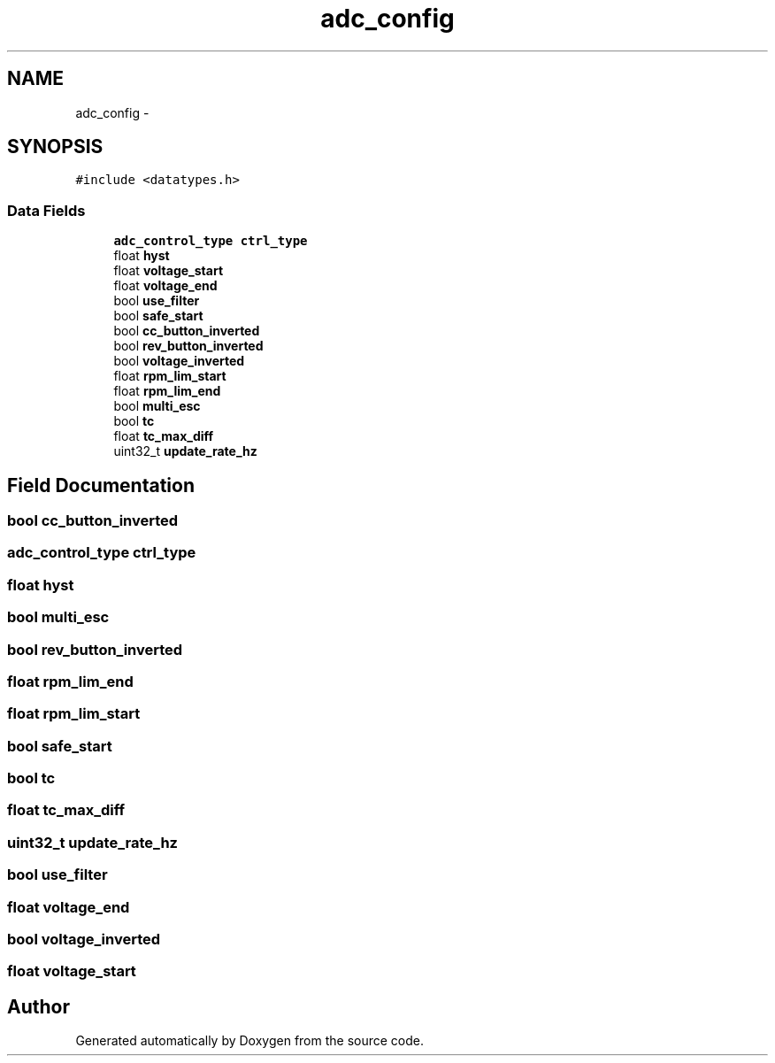 .TH "adc_config" 3 "Wed Sep 16 2015" "Doxygen" \" -*- nroff -*-
.ad l
.nh
.SH NAME
adc_config \- 
.SH SYNOPSIS
.br
.PP
.PP
\fC#include <datatypes\&.h>\fP
.SS "Data Fields"

.in +1c
.ti -1c
.RI "\fBadc_control_type\fP \fBctrl_type\fP"
.br
.ti -1c
.RI "float \fBhyst\fP"
.br
.ti -1c
.RI "float \fBvoltage_start\fP"
.br
.ti -1c
.RI "float \fBvoltage_end\fP"
.br
.ti -1c
.RI "bool \fBuse_filter\fP"
.br
.ti -1c
.RI "bool \fBsafe_start\fP"
.br
.ti -1c
.RI "bool \fBcc_button_inverted\fP"
.br
.ti -1c
.RI "bool \fBrev_button_inverted\fP"
.br
.ti -1c
.RI "bool \fBvoltage_inverted\fP"
.br
.ti -1c
.RI "float \fBrpm_lim_start\fP"
.br
.ti -1c
.RI "float \fBrpm_lim_end\fP"
.br
.ti -1c
.RI "bool \fBmulti_esc\fP"
.br
.ti -1c
.RI "bool \fBtc\fP"
.br
.ti -1c
.RI "float \fBtc_max_diff\fP"
.br
.ti -1c
.RI "uint32_t \fBupdate_rate_hz\fP"
.br
.in -1c
.SH "Field Documentation"
.PP 
.SS "bool cc_button_inverted"

.SS "\fBadc_control_type\fP ctrl_type"

.SS "float hyst"

.SS "bool multi_esc"

.SS "bool rev_button_inverted"

.SS "float rpm_lim_end"

.SS "float rpm_lim_start"

.SS "bool safe_start"

.SS "bool tc"

.SS "float tc_max_diff"

.SS "uint32_t update_rate_hz"

.SS "bool use_filter"

.SS "float voltage_end"

.SS "bool voltage_inverted"

.SS "float voltage_start"


.SH "Author"
.PP 
Generated automatically by Doxygen from the source code\&.
